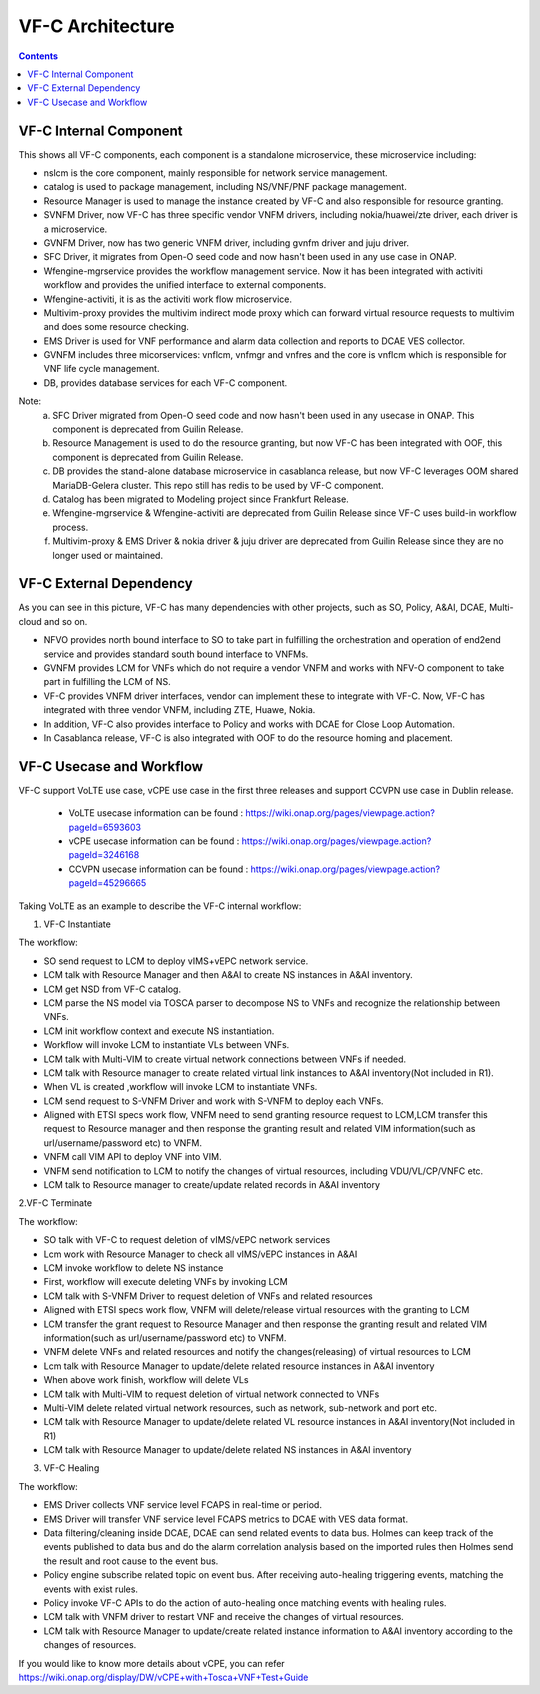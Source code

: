 .. This work is licensed under a Creative Commons Attribution 4.0 International License.
.. http://creativecommons.org/licenses/by/4.0
.. _architecture:


VF-C Architecture
==================

.. contents::
   :depth: 2

VF-C Internal Component
-----------------------

|image0|

.. |image0| image:: vfc-internal-component.png
   :width: 6.97047in
   :height: 4.63208in

This shows all VF-C components, each component is a standalone microservice, these microservice including:

* nslcm is the core component, mainly responsible for network service management.
* catalog is used to package management, including NS/VNF/PNF package management.
* Resource Manager is used to manage the instance created by VF-C and also responsible for resource granting.
* SVNFM Driver, now VF-C has three specific vendor VNFM drivers, including nokia/huawei/zte driver, each driver is a microservice.
* GVNFM Driver, now has two generic VNFM driver, including gvnfm driver and juju driver.
* SFC Driver, it migrates from Open-O seed code and now hasn't been used in any use case in ONAP.
* Wfengine-mgrservice provides the workflow management service. Now it has been integrated with activiti workflow and provides the unified interface to external components.
* Wfengine-activiti, it is as the activiti work flow microservice.
* Multivim-proxy provides the multivim indirect mode proxy which can forward virtual resource requests to multivim and does some resource checking.
* EMS Driver is used for VNF performance and alarm data collection and reports to DCAE VES collector.
* GVNFM includes three micorservices: vnflcm, vnfmgr and vnfres and the core is vnflcm which is responsible for VNF life cycle management.
* DB, provides database services for each VF-C component.

Note:
  a. SFC Driver migrated from Open-O seed code and now hasn't been used in any usecase in ONAP. This component is deprecated from Guilin Release.
  b. Resource Management is used to do the resource granting, but now VF-C has been integrated with OOF, this component is deprecated from Guilin Release.
  c. DB provides the stand-alone database microservice in casablanca release, but now VF-C leverages OOM shared MariaDB-Gelera cluster. This repo still has redis to be used by VF-C component.
  d. Catalog has been migrated to Modeling project since Frankfurt Release.
  e. Wfengine-mgrservice & Wfengine-activiti are deprecated from Guilin Release since VF-C uses build-in workflow process.
  f. Multivim-proxy & EMS Driver & nokia driver & juju driver are deprecated from Guilin Release since they are no longer used or maintained.


VF-C External Dependency
------------------------
  
|image1|

.. |image1| image:: vfc-dependence.png
   :width: 6.97047in
   :height: 4.63208in
   
As you can see in this picture, VF-C has many dependencies with other projects, such as SO, Policy, A&AI, DCAE, Multi-cloud and so on.

* NFVO provides north bound interface to SO to take part in fulfilling the orchestration and operation of end2end service and provides standard south bound interface to VNFMs. 

* GVNFM provides LCM for VNFs which do not require a vendor VNFM and works with NFV-O component to take part in fulfilling the LCM of NS.

* VF-C provides VNFM driver interfaces, vendor can implement these to integrate with VF-C. Now, VF-C has integrated with three vendor VNFM, including ZTE, Huawe, Nokia. 

* In addition, VF-C also provides interface to Policy and works with DCAE for Close Loop Automation.
   
* In Casablanca release, VF-C is also integrated with OOF to do the resource homing and placement.


VF-C Usecase and Workflow
-------------------------

VF-C support VoLTE use case, vCPE use case in the first three releases and support CCVPN use case in Dublin release.

 - VoLTE usecase information can be found : https://wiki.onap.org/pages/viewpage.action?pageId=6593603
 - vCPE usecase information can be found : https://wiki.onap.org/pages/viewpage.action?pageId=3246168
 - CCVPN usecase information can be found : https://wiki.onap.org/pages/viewpage.action?pageId=45296665

Taking VoLTE as an example to describe the VF-C internal workflow:

1. VF-C Instantiate

|image2|

.. |image2| image:: vfc-instantiate.png
   :width: 6.97047in
   :height: 4.63208in

The workflow:

* 	SO send request to  LCM to deploy vIMS+vEPC network service. 
* 	LCM  talk with Resource Manager and then A&AI to create NS instances in A&AI inventory. 
* 	LCM get NSD from VF-C catalog. 
* 	LCM parse the NS model via TOSCA parser to decompose NS to VNFs and recognize the relationship between VNFs. 
* 	LCM init workflow context and execute NS instantiation. 
* 	Workflow will invoke LCM to instantiate VLs between VNFs. 
* 	LCM talk with Multi-VIM to create virtual network connections between VNFs if needed. 
* 	LCM talk with Resource manager to create related virtual link instances to A&AI inventory(Not included in R1). 
* 	When VL is created ,workflow will invoke LCM to instantiate VNFs. 
* 	LCM send request to S-VNFM Driver and work with  S-VNFM to deploy each VNFs. 
* 	Aligned with ETSI specs work flow, VNFM need to send granting resource request to LCM,LCM transfer this request to Resource manager and then response the granting result and related VIM information(such as url/username/password etc) to VNFM. 
* 	VNFM call VIM API to deploy VNF into VIM. 
* 	VNFM send notification to LCM to notify the changes of virtual resources, including VDU/VL/CP/VNFC etc. 
* 	LCM talk to Resource manager to create/update related records in A&AI inventory
   
2.VF-C Terminate

|image3|

.. |image3| image:: vfc-terminate.png
   :width: 6.97047in
   :height: 4.63208in
   
The workflow:

*	SO talk with VF-C to request deletion of vIMS/vEPC network services 
*	Lcm work with Resource Manager to check all  vIMS/vEPC instances in A&AI 
*	LCM invoke workflow to delete NS instance 
*	First, workflow will execute deleting VNFs by invoking LCM 
*	LCM talk with S-VNFM Driver to request deletion of VNFs and related resources 
*	Aligned with ETSI specs work flow, VNFM will delete/release virtual resources with the granting to LCM 
*	LCM transfer the grant request to Resource Manager and then response the granting result and related VIM information(such as url/username/password etc) to VNFM. 
*	VNFM delete VNFs and related resources and  notify the changes(releasing) of virtual resources to LCM 
*	Lcm talk with Resource Manager to  update/delete related resource instances in A&AI inventory 
*	When above work finish, workflow  will delete VLs 
*	LCM talk with Multi-VIM to request deletion of virtual network connected to VNFs 
*	Multi-VIM delete related virtual network resources, such as network, sub-network and port etc. 
*	LCM talk with Resource Manager to update/delete related VL resource instances in A&AI inventory(Not included in R1) 
*       LCM talk with Resource Manager to update/delete related NS instances in A&AI inventory

3. VF-C Healing

|image4|

.. |image4| image:: vfc-heal.png
   :width: 6.97047in
   :height: 4.63208in
   
The workflow:

*	EMS Driver collects VNF service level FCAPS in real-time or period. 
*	EMS Driver will transfer VNF service level FCAPS metrics to DCAE with VES data format. 
*	Data filtering/cleaning inside DCAE, DCAE can send related events to data bus. Holmes can keep track of the events published to data bus and do the alarm correlation analysis based on the imported rules then Holmes send the result and root cause to the event bus. 
*	Policy engine subscribe related topic on event bus. After receiving auto-healing triggering events, matching the events with exist rules. 
*	Policy invoke VF-C APIs to do the action of auto-healing once matching events with healing rules. 
*	LCM talk with VNFM driver to restart VNF and receive the changes of virtual resources. 
*	LCM talk with Resource Manager to update/create related instance information to A&AI inventory according to the changes of resources. 


If you would like to know more details about vCPE, you can refer https://wiki.onap.org/display/DW/vCPE+with+Tosca+VNF+Test+Guide


 
